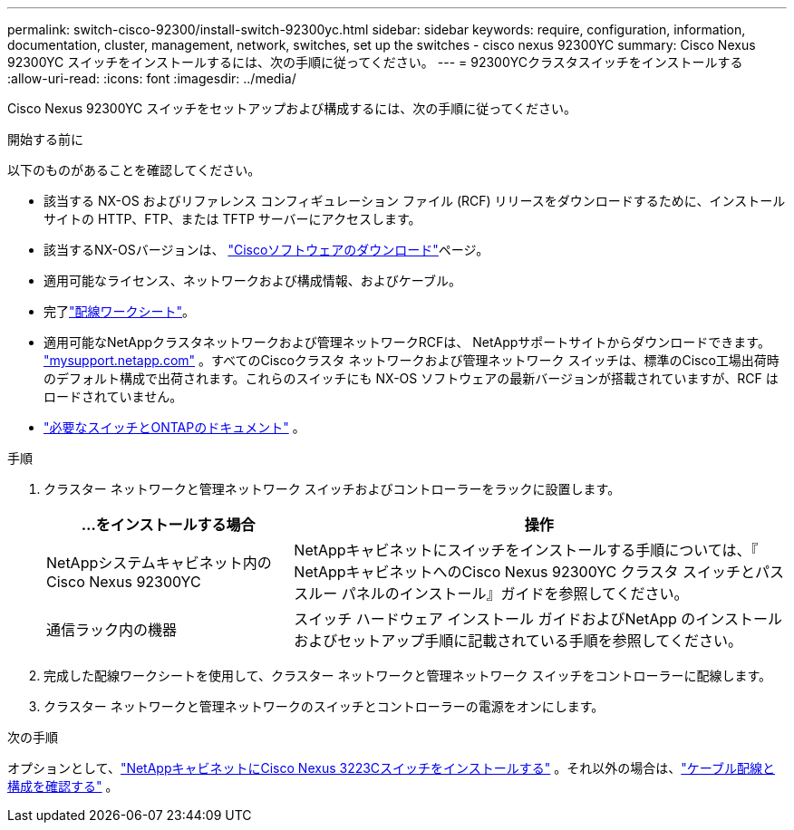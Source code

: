 ---
permalink: switch-cisco-92300/install-switch-92300yc.html 
sidebar: sidebar 
keywords: require, configuration, information, documentation, cluster, management, network, switches, set up the switches - cisco nexus 92300YC 
summary: Cisco Nexus 92300YC スイッチをインストールするには、次の手順に従ってください。 
---
= 92300YCクラスタスイッチをインストールする
:allow-uri-read: 
:icons: font
:imagesdir: ../media/


[role="lead"]
Cisco Nexus 92300YC スイッチをセットアップおよび構成するには、次の手順に従ってください。

.開始する前に
以下のものがあることを確認してください。

* 該当する NX-OS およびリファレンス コンフィギュレーション ファイル (RCF) リリースをダウンロードするために、インストール サイトの HTTP、FTP、または TFTP サーバーにアクセスします。
* 該当するNX-OSバージョンは、 https://software.cisco.com/download/home["Ciscoソフトウェアのダウンロード"^]ページ。
* 適用可能なライセンス、ネットワークおよび構成情報、およびケーブル。
* 完了link:setup-worksheet-92300yc.html["配線ワークシート"]。
* 適用可能なNetAppクラスタネットワークおよび管理ネットワークRCFは、 NetAppサポートサイトからダウンロードできます。 http://mysupport.netapp.com/["mysupport.netapp.com"^] 。すべてのCiscoクラスタ ネットワークおよび管理ネットワーク スイッチは、標準のCisco工場出荷時のデフォルト構成で出荷されます。これらのスイッチにも NX-OS ソフトウェアの最新バージョンが搭載されていますが、RCF はロードされていません。
* link:required-documentation-92300.html["必要なスイッチとONTAPのドキュメント"] 。


.手順
. クラスター ネットワークと管理ネットワーク スイッチおよびコントローラーをラックに設置します。
+
[cols="1,2"]
|===
| ...をインストールする場合 | 操作 


 a| 
NetAppシステムキャビネット内のCisco Nexus 92300YC
 a| 
NetAppキャビネットにスイッチをインストールする手順については、『 NetAppキャビネットへのCisco Nexus 92300YC クラスタ スイッチとパススルー パネルのインストール』ガイドを参照してください。



 a| 
通信ラック内の機器
 a| 
スイッチ ハードウェア インストール ガイドおよびNetApp のインストールおよびセットアップ手順に記載されている手順を参照してください。

|===
. 完成した配線ワークシートを使用して、クラスター ネットワークと管理ネットワーク スイッチをコントローラーに配線します。
. クラスター ネットワークと管理ネットワークのスイッチとコントローラーの電源をオンにします。


.次の手順
オプションとして、link:install-switch-netapp-cabinet-92300yc.html["NetAppキャビネットにCisco Nexus 3223Cスイッチをインストールする"] 。それ以外の場合は、link:cabling-considerations-92300.html["ケーブル配線と構成を確認する"] 。
